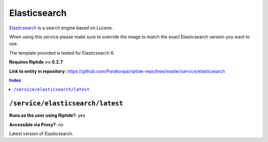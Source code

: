 .. AUTO-GENERATED, SEE README_CONTRIBUTORS. DO NOT EDIT.

Elasticsearch
=============

Elasticsearch_ is a search engine based on Lucene.

When using this service please make sure to override the image to match
the exact Elasticsearch version you want to use.

The template provided is tested for Elasticsearch 6.

**Requires Riptide >= 0.2.7**

.. _Elasticsearch: https://www.elastic.co

**Link to entity in repository:** `<https://github.com/Parakoopa/riptide-repo/tree/master/service/elasticsearch>`_

..  contents:: Index
    :depth: 2

``/service/elasticsearch/latest``
---------------------------------

**Runs as the user using Riptide?**: yes

**Accessible via Proxy?**: no

Latest version of Elasticsearch.
